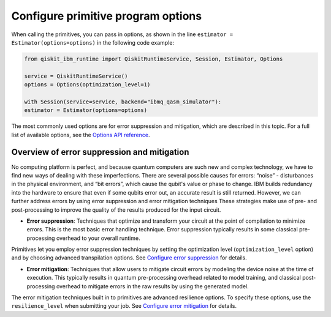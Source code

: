 Configure primitive program options
========================================

When calling the primitives, you can pass in options, as shown in the line ``estimator = Estimator(options=options)`` in the following code example:

.. code-block:: python
    
    from qiskit_ibm_runtime import QiskitRuntimeService, Session, Estimator, Options

    service = QiskitRuntimeService()
    options = Options(optimization_level=1)

    with Session(service=service, backend="ibmq_qasm_simulator"):
    estimator = Estimator(options=options)

The most commonly used options are for error suppression and mitigation, which are described in this topic. For a full list of available options, see the `Options API reference <https://qiskit.org/documentation/partners/qiskit_ibm_runtime/stubs/qiskit_ibm_runtime.options.Options.html#qiskit_ibm_runtime.options.Options>`__.

Overview of error suppression and mitigation
--------------------------------------------

No computing platform is perfect, and because quantum computers are such new and complex technology, we have to find new ways of dealing with these imperfections.  There are several possible causes for errors: “noise” - disturbances in the physical environment, and “bit errors”, which cause the qubit's value or phase to change.  IBM builds redundancy into the hardware to ensure that even if some qubits error out, an accurate result is still returned.  However, we can further address errors by using error suppression and error mitigation techniques  These strategies make use of pre- and post-processing to improve the quality of the results produced for the input circuit. 

* **Error suppression**: Techniques that optimize and transform your circuit at the point of compilation to minimize errors. This is the most basic error handling technique.  Error suppression typically results in some classical pre-processing overhead to your overall runtime.

Primitives let you employ error suppression techniques by setting the optimization level (``optimization_level`` option) and by choosing advanced transpilation options.  See `Configure error suppression <error-suppression.html>`__ for details. 

* **Error mitigation**: Techniques that allow users to mitigate circuit errors by modeling the device noise at the time of execution. This typically results in quantum pre-processing overhead related to model training, and classical post-processing overhead to mitigate errors in the raw results by using the generated model.

The error mitigation techniques built in to primitives are advanced resilience options.   To specify these options, use the ``resilience_level`` when submitting your job.  See `Configure error mitigation <error-mitigation.html>`__ for details. 


